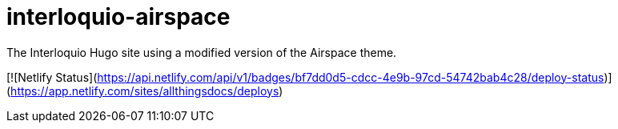 = interloquio-airspace

The Interloquio Hugo site using a modified version of the Airspace theme.

[![Netlify Status](https://api.netlify.com/api/v1/badges/bf7dd0d5-cdcc-4e9b-97cd-54742bab4c28/deploy-status)](https://app.netlify.com/sites/allthingsdocs/deploys)
